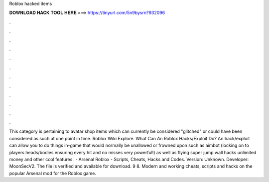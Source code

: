 Roblox hacked items

𝐃𝐎𝐖𝐍𝐋𝐎𝐀𝐃 𝐇𝐀𝐂𝐊 𝐓𝐎𝐎𝐋 𝐇𝐄𝐑𝐄 ===> https://tinyurl.com/5n9bysrn?932096

.

.

.

.

.

.

.

.

.

.

.

.

This category is pertaining to avatar shop items which can currently be considered "glitched" or could have been considered as such at one point in time. Roblox Wiki Explore. What Can An Roblox Hacks/Exploit Do? An hack/exploit can allow you to do things in-game that would normally be unallowed or frowned upon such as aimbot (locking on to players heads/bodies ensuring every hit and no misses very powerful!) as well as flying super jump wall hacks unlimited money and other cool features.  · Arsenal Roblox - Scripts, Cheats, Hacks and Codes. Version: Unknown. Developer: MoonSecV2. The file is verified and available for download. 9 8. Modern and working cheats, scripts and hacks on the popular Arsenal mod for the Roblox game.
